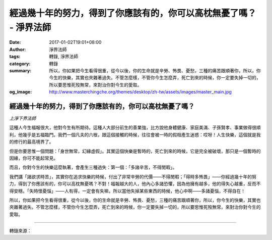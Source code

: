經過幾十年的努力，得到了你應該有的，你可以高枕無憂了嗎？ - 淨界法師
###################################################################

:date: 2017-01-02T19:01+08:00
:author: 淨界法師
:tags: 轉錄, 淨界法師
:category: 轉錄
:summary: 所以，你如果把今生看得很重，從今以後，你的生命就是辛勞、怖畏、憂愁，三種的痛苦跟順著你，所以，你今生的快樂，其實也夾雜著過失。不管怎麼樣，不管你今生怎麼弄，死亡到來的時候，你一定要失掉一切的，所以要思惟死歿無常，來對治你對今生的愛取。
:og_image: http://www.masterchingche.org/themes/desktop/zh-tw/assets/images/master_main.jpg


.. image:: https://scontent-tpe1-1.xx.fbcdn.net/v/t31.0-8/15800180_1898883983679465_4873875873471713831_o.jpg?oh=3c576919d4a89efbcd899ad66adef598&oe=58DD473A
   :align: center
   :alt: 經過幾十年的努力，得到了你應該有的，你可以高枕無憂了嗎？

經過幾十年的努力，得到了你應該有的，你可以高枕無憂了嗎？
++++++++++++++++++++++++++++++++++++++++++++++++++++++++

*上淨下界法師*

這種人今生福報很大，他對今生有所期待。這種人大部分前生的善業強，比方說他身體健康、家庭美滿、子孫賢孝、事業做得很順利，他幾乎是五福臨門。我們一個凡夫的六根，跟這個接觸的時候，往往會被一時的假相產生迷惑：哎呀！人生快樂，這個就是我的修行的最高境界了。

但是你要思惟一個問題：「身世無常，幻緣虛假」。其實這個快樂是暫時的，死亡到來的時候，它是完全被破壞，那只是一個暫時的因緣，你可不能起常見。

而且，你對今生的快樂這麼執著，會產生三種過失：第一個：「多諸辛苦，不得閒暇」。

我們講「諸欲求時苦」，其實你在追求快樂的時候，付出了非常辛勞的代價——不得閒暇；「得時多怖畏」——你經過幾十年的努力，得到了你應該有的，你可以高枕無憂嗎？不對！福報越大的人，他內心多諸恐懼，因為他擁有越多，他的得失心越重，反而不得安穩。「失時懷憂惱」——人有得，一定會有失嘛，所以當他失掉某些東西的時候，他心中啊——多諸憂惱，不得自在！
　　
所以，你如果把今生看得很重，從今以後，你的生命就是辛勞、怖畏、憂愁，三種的痛苦跟順著你，所以，你今生的快樂，其實也夾雜著過失。不管怎麼樣，不管你今生怎麼弄，死亡到來的時候，你一定要失掉一切的，所以要思惟死歿無常，來對治你對今生的愛取。

----

轉錄來源：

.. raw:: html

  <iframe src="https://www.facebook.com/plugins/post.php?href=https%3A%2F%2Fwww.facebook.com%2Fwww.masterchingche.org%2Fposts%2F1898883983679465%3A0&width=500" width="500" height="526" style="border:none;overflow:hidden" scrolling="no" frameborder="0" allowTransparency="true"></iframe>

.. _淨界法師: http://www.masterchingche.org/zh-tw/master_main.php
